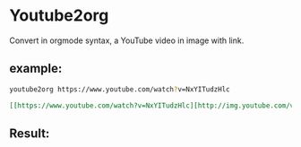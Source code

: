 * Youtube2org
Convert in orgmode syntax, a YouTube video in image with link.

** example:

#+BEGIN_SRC bash
youtube2org https://www.youtube.com/watch?v=NxYITudzHlc 
#+END_SRC

#+BEGIN_SRC orgmode
[[https://www.youtube.com/watch?v=NxYITudzHlc][http://img.youtube.com/vi/NxYITudzHlc/0.jpg]]
#+END_SRC



** Result:

[[https://www.youtube.com/watch?v=NxYITudzHlc][http://img.youtube.com/vi/NxYITudzHlc/0.jpg]]
